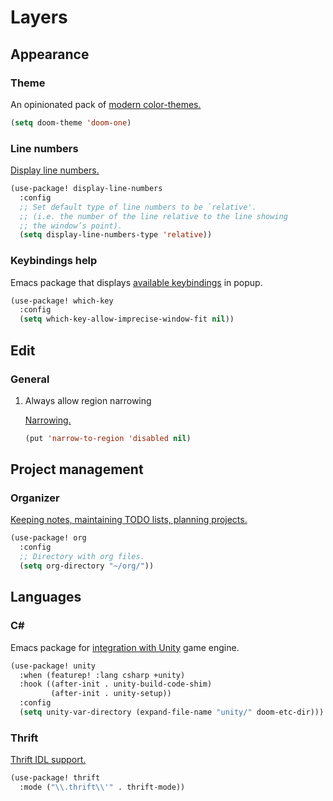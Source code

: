 * Layers
** Appearance
*** Theme
An opinionated pack of [[https://github.com/hlissner/emacs-doom-themes][modern color-themes.]]
#+begin_src emacs-lisp :tangle yes
(setq doom-theme 'doom-one)
#+end_src
*** Line numbers
[[https://www.gnu.org/software/emacs/manual/html_node/emacs/Display-Custom.html][Display line numbers.]]
 #+begin_src emacs-lisp :tangle yes
(use-package! display-line-numbers
  :config
  ;; Set default type of line numbers to be `relative'.
  ;; (i.e. the number of the line relative to the line showing
  ;; the window’s point).
  (setq display-line-numbers-type 'relative))
 #+end_src
*** Keybindings help
Emacs package that displays [[https://github.com/justbur/emacs-which-key][available keybindings]] in popup.
#+begin_src emacs-lisp :tangle yes
(use-package! which-key
  :config
  (setq which-key-allow-imprecise-window-fit nil))
#+end_src
** Edit
*** General
**** Always allow region narrowing
[[https://www.gnu.org/software/emacs/manual/html_node/emacs/Narrowing.html][Narrowing.]]
#+begin_src emacs-lisp :tangle yes
(put 'narrow-to-region 'disabled nil)
#+end_src
** Project management
*** Organizer
[[http://orgmode.org/][Keeping notes, maintaining TODO lists, planning projects.]]
#+begin_src emacs-lisp :tangle yes
(use-package! org
  :config
  ;; Directory with org files.
  (setq org-directory "~/org/"))
#+end_src
** Languages
*** C#
Emacs package for [[https://github.com/elizagamedev/unity.el][integration with Unity]] game engine.
#+begin_src emacs-lisp :tangle yes
(use-package! unity
  :when (featurep! :lang csharp +unity)
  :hook ((after-init . unity-build-code-shim)
         (after-init . unity-setup))
  :config
  (setq unity-var-directory (expand-file-name "unity/" doom-etc-dir)))
#+end_src
*** Thrift
[[https://github.com/facebook/fbthrift][Thrift IDL support.]]
#+begin_src emacs-lisp :tangle yes
(use-package! thrift
  :mode ("\\.thrift\\'" . thrift-mode))
#+end_src
